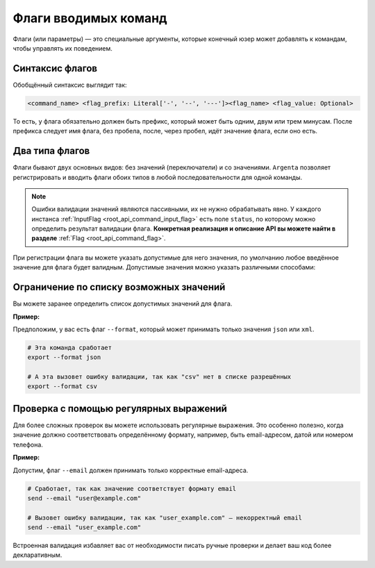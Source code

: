 .. _root_flags:

Флаги вводимых команд
=====================

Флаги (или параметры) — это специальные аргументы, которые конечный юзер может добавлять к командам, чтобы управлять их поведением. 

Синтаксис флагов
-----------------

Обобщённый синтаксис выглядит так:

.. code-block:: py

   <command_name> <flag_prefix: Literal['-', '--', '---']><flag_name> <flag_value: Optional>

То есть, у флага обязательно должен быть префикс, который может быть одним, двум или трем минусам. После префикса следует имя флага, без
пробела, после, через пробел, идёт значение флага, если оно есть.

Два типа флагов
---------------

Флаги бывают двух основных видов: без значений (переключатели) и со значениями. ``Argenta`` позволяет регистрировать и вводить флаги обоих типов в любой последовательности  для одной команды.

.. note::
    Ошибки валидации значений являются пассивными, их не нужно обрабатывать явно. У каждого инстанса :ref:`InputFlag <root_api_command_input_flag>` есть поле ``status``, по которому можно определить результат валидации флага. **Конкретная реализация и описание API вы можете найти в разделе** :ref:`Flag <root_api_command_flag>`.

При регистрации флага вы можете указать допустимые для него значения, по умолчанию любое введённое значение для флага будет валидным. Допустимые значения можно указать различными способами:

Ограничение по списку возможных значений
----------------------------------------

Вы можете заранее определить список допустимых значений для флага.

**Пример:**

Предположим, у вас есть флаг ``--format``, который может принимать только значения ``json`` или ``xml``.

.. code-block:: bash

   # Эта команда сработает
   export --format json

   # А эта вызовет ошибку валидации, так как "csv" нет в списке разрешённых
   export --format csv

Проверка с помощью регулярных выражений
-----------------------------------------

Для более сложных проверок вы можете использовать регулярные выражения. Это особенно полезно, когда значение должно соответствовать определённому формату, например, быть email-адресом, датой или номером телефона.

**Пример:**

Допустим, флаг ``--email`` должен принимать только корректные email-адреса.

.. code-block:: bash

   # Сработает, так как значение соответствует формату email
   send --email "user@example.com"

   # Вызовет ошибку валидации, так как "user_example.com" — некорректный email
   send --email "user_example.com"

Встроенная валидация избавляет вас от необходимости писать ручные проверки и делает ваш код более декларативным.
